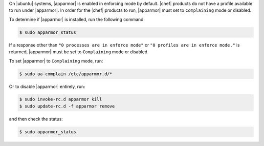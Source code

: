 .. The contents of this file are included in multiple topics.
.. This file should not be changed in a way that hinders its ability to appear in multiple documentation sets. 

On |ubuntu| systems, |apparmor| is enabled in enforcing mode by default. |chef| products do not have a profile available to run under |apparmor|. In order for the |chef| products to run, |apparmor| must set to ``Complaining`` mode or disabled.

To determine if |apparmor| is installed, run the following command:

.. code-block:: bash

   $ sudo apparmor_status

If a response other than ``"0 processes are in enforce mode"`` or ``"0 profiles are in enforce mode."`` is returned, |apparmor| must be set to ``Complaining`` mode or disabled.

To set |apparmor| to ``Complaining`` mode, run:

.. code-block:: bash

   $ sudo aa-complain /etc/apparmor.d/*

Or to disable |apparmor| entirely, run:

.. code-block:: bash

   $ sudo invoke-rc.d apparmor kill
   $ sudo update-rc.d -f apparmor remove

and then check the status:

.. code-block:: bash

   $ sudo apparmor_status
